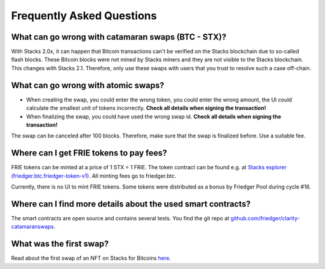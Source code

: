 Frequently Asked Questions
==========================

What can go wrong with catamaran swaps (BTC - STX)?
---------------------------------------------------
With Stacks 2.0x, it can happen that Bitcoin transactions can't be verified on the Stacks blockchain due to so-called flash blocks. These Bitcoin blocks were not mined by Stacks miners and they are not visible to the Stacks blockchain. This changes with Stacks 2.1. Therefore, only use these swaps with users that you trust to resolve such a case off-chain.

What can go wrong with atomic swaps?
------------------------------------

* When creating the swap, you could enter the wrong token, you could enter the wrong amount, the UI could calculate the smallest unit of tokens incorrectly. **Check all details when signing the transaction!**
* When finalizing the swap, you could have used the wrong swap id. **Check all details when signing the transaction!**

The swap can be canceled after 100 blocks. Therefore, make sure that the swap is finalized before. Use a suitable fee.


Where can I get FRIE tokens to pay fees?
----------------------------------------

FRIE tokens can be minted at a price of 1 STX = 1 FRIE. The token contract can be found e.g. at `Stacks explorer (friedger.btc.friedger-token-v1) <https://explorer.stacks.co/txid/SPN4Y5QPGQA8882ZXW90ADC2DHYXMSTN8VAR8C3X.friedger-token-v1?chain=mainnet>`_. All minting fees go to friedger.btc.

Currently, there is no UI to mint FRIE tokens. Some tokens were distributed as a bonus by Friedger Pool during cycle #16.

Where can I find more details about the used smart contracts?
-------------------------------------------------------------

The smart contracts are open source and contains several tests.
You find the git repo at `github.com/friedger/clarity-catamaranswaps <https://github.com/friedger/clarity-catamaranswaps>`_.

What was the first swap?
------------------------

Read about the first swap of an NFT on Stacks for Bitcoins `here <https://app.sigle.io/friedger.id/A-l0d8h0Bq7uEGTWl004B>`_.
